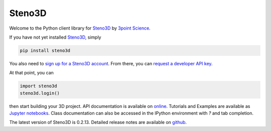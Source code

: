 Steno3D
*******

.. image:: https://travis-ci.org/3ptscience/steno3dpy.svg?branch=master
    :target: https://travis-ci.org/3ptscience/steno3dpy

.. image:: https://img.shields.io/badge/license-MIT-blue.svg
    :alt: MIT License
    :target: https://github.com/3ptscience/steno3dpy/blob/master/LICENSE

.. image:: https://img.shields.io/badge/download-PyPI-yellow.svg
    :target: https://pypi.python.org/pypi/steno3d

.. image:: http://mybinder.org/badge.svg
    :target: http://mybinder.org/repo/3ptscience/steno3d-notebooks

Welcome to the Python client library for `Steno3D <https://www.steno3d.com>`_
by `3point Science <https://www.3ptscience.com>`_.

.. image:: https://raw.githubusercontent.com/3ptscience/steno3dpy/master/docs/images/steno3dpy_screenshot.png
    :width: 100%
    :align: center
    :alt: Steno3D in action
    :target: https://steno3d.com/

If you have not yet installed `Steno3D <https://www.steno3d.com>`_, simply

.. code:: bash

    pip install steno3d

You also need to `sign up for a Steno3D account <https://www.steno3d.com/signup>`_.
From there, you can `request a developer API key <https://www.steno3d.com/settings/developer>`_.

At that point, you can

.. code:: python

    import steno3d
    steno3d.login()

then start building your 3D project. API documentation is available on
`online <https://steno3d.com/docs>`_. Tutorials and
Examples are available as `Jupyter notebooks <https://github.com/3ptscience/steno3d-notebooks>`_.
Class documentation can also be accessed in the IPython environment
with `?` and tab completion.

The latest version of Steno3D is 0.2.13. Detailed release notes are available
on `github <https://github.com/3ptscience/steno3dpy/releases>`_.
